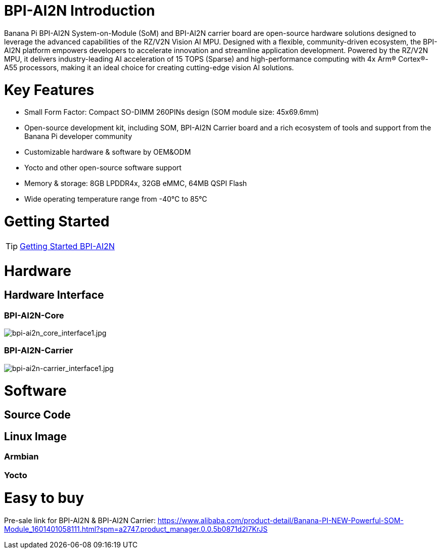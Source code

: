 = BPI-AI2N Introduction

Banana Pi BPI-AI2N System-on-Module (SoM) and BPI-AI2N carrier board are open-source hardware solutions designed to leverage the advanced capabilities of the RZ/V2N Vision AI MPU. Designed with a flexible, community-driven ecosystem, the BPI-AI2N platform empowers developers to accelerate innovation and streamline application development. Powered by the RZ/V2N MPU, it delivers industry-leading AI acceleration of 15 TOPS (Sparse) and high-performance computing with 4x Arm® Cortex®-A55 processors, making it an ideal choice for creating cutting-edge vision AI solutions.

= Key Features

* Small Form Factor: Compact SO-DIMM 260PINs design (SOM module size: 45x69.6mm) 
* Open-source development kit, including SOM, BPI-AI2N Carrier board and a rich ecosystem of tools and support from the Banana Pi developer community 
* Customizable hardware & software by OEM&ODM
* Yocto and other open-source software support
* Memory & storage: 8GB LPDDR4x, 32GB eMMC, 64MB QSPI Flash
* Wide operating temperature range from -40℃ to 85℃

= Getting Started

TIP: link:/en/BPI-AI2N/GettingStarted_BPI-AI2N[Getting Started BPI-AI2N]

= Hardware
== Hardware Interface
=== BPI-AI2N-Core
//image::/bpi-ai2n/bpi-ai2n_core_interface.jpg[bpi-ai2n_core_interface.jpg]

image::/bpi-ai2n/bpi-ai2n_core_interface1.jpg[bpi-ai2n_core_interface1.jpg]

=== BPI-AI2N-Carrier

//image::/bpi-ai2n/bpi-ai2n-carrier_interface.jpg[bpi-ai2n-carrier_interface.jpg]

image::/bpi-ai2n/bpi-ai2n-carrier_interface1.jpg[bpi-ai2n-carrier_interface1.jpg]

= Software
== Source Code

== Linux Image

=== Armbian

=== Yocto

= Easy to buy

Pre-sale link for BPI-AI2N & BPI-AI2N Carrier: https://www.alibaba.com/product-detail/Banana-PI-NEW-Powerful-SOM-Module_1601401058111.html?spm=a2747.product_manager.0.0.5b0871d2I7KrJS